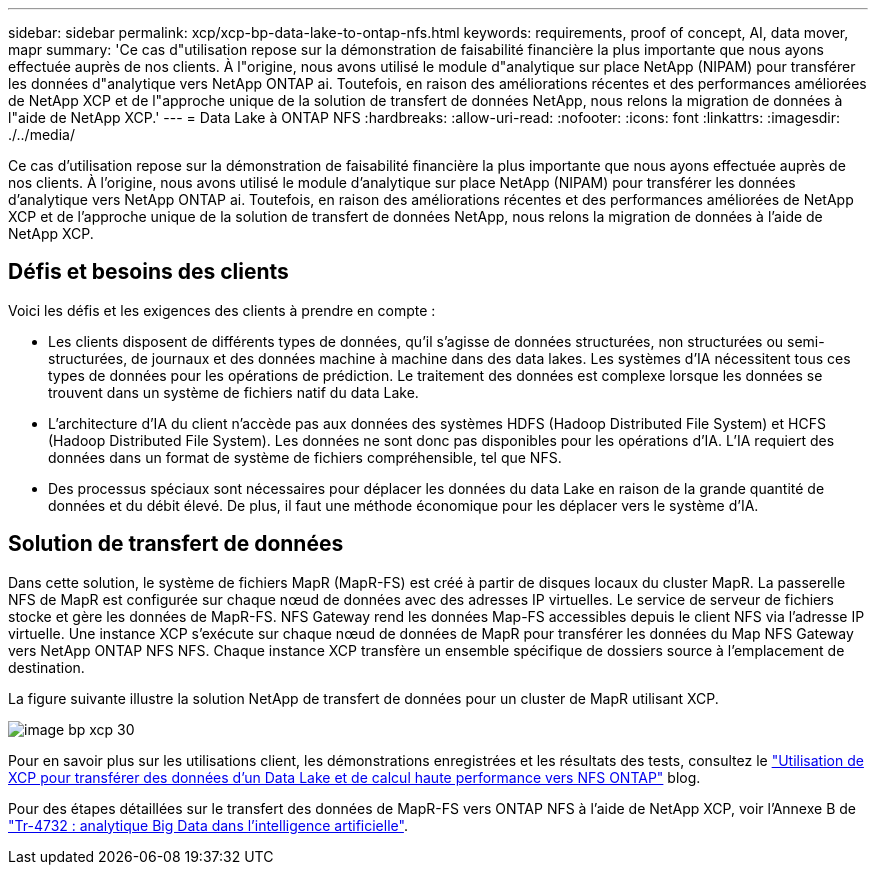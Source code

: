 ---
sidebar: sidebar 
permalink: xcp/xcp-bp-data-lake-to-ontap-nfs.html 
keywords: requirements, proof of concept, AI, data mover, mapr 
summary: 'Ce cas d"utilisation repose sur la démonstration de faisabilité financière la plus importante que nous ayons effectuée auprès de nos clients. À l"origine, nous avons utilisé le module d"analytique sur place NetApp (NIPAM) pour transférer les données d"analytique vers NetApp ONTAP ai. Toutefois, en raison des améliorations récentes et des performances améliorées de NetApp XCP et de l"approche unique de la solution de transfert de données NetApp, nous relons la migration de données à l"aide de NetApp XCP.' 
---
= Data Lake à ONTAP NFS
:hardbreaks:
:allow-uri-read: 
:nofooter: 
:icons: font
:linkattrs: 
:imagesdir: ./../media/


[role="lead"]
Ce cas d'utilisation repose sur la démonstration de faisabilité financière la plus importante que nous ayons effectuée auprès de nos clients. À l'origine, nous avons utilisé le module d'analytique sur place NetApp (NIPAM) pour transférer les données d'analytique vers NetApp ONTAP ai. Toutefois, en raison des améliorations récentes et des performances améliorées de NetApp XCP et de l'approche unique de la solution de transfert de données NetApp, nous relons la migration de données à l'aide de NetApp XCP.



== Défis et besoins des clients

Voici les défis et les exigences des clients à prendre en compte :

* Les clients disposent de différents types de données, qu'il s'agisse de données structurées, non structurées ou semi-structurées, de journaux et des données machine à machine dans des data lakes. Les systèmes d'IA nécessitent tous ces types de données pour les opérations de prédiction. Le traitement des données est complexe lorsque les données se trouvent dans un système de fichiers natif du data Lake.
* L'architecture d'IA du client n'accède pas aux données des systèmes HDFS (Hadoop Distributed File System) et HCFS (Hadoop Distributed File System). Les données ne sont donc pas disponibles pour les opérations d'IA. L'IA requiert des données dans un format de système de fichiers compréhensible, tel que NFS.
* Des processus spéciaux sont nécessaires pour déplacer les données du data Lake en raison de la grande quantité de données et du débit élevé. De plus, il faut une méthode économique pour les déplacer vers le système d'IA.




== Solution de transfert de données

Dans cette solution, le système de fichiers MapR (MapR-FS) est créé à partir de disques locaux du cluster MapR. La passerelle NFS de MapR est configurée sur chaque nœud de données avec des adresses IP virtuelles. Le service de serveur de fichiers stocke et gère les données de MapR-FS. NFS Gateway rend les données Map-FS accessibles depuis le client NFS via l'adresse IP virtuelle. Une instance XCP s'exécute sur chaque nœud de données de MapR pour transférer les données du Map NFS Gateway vers NetApp ONTAP NFS NFS. Chaque instance XCP transfère un ensemble spécifique de dossiers source à l'emplacement de destination.

La figure suivante illustre la solution NetApp de transfert de données pour un cluster de MapR utilisant XCP.

image::xcp-bp_image30.png[image bp xcp 30]

Pour en savoir plus sur les utilisations client, les démonstrations enregistrées et les résultats des tests, consultez le https://blog.netapp.com/data-migration-xcp["Utilisation de XCP pour transférer des données d'un Data Lake et de calcul haute performance vers NFS ONTAP"^] blog.

Pour des étapes détaillées sur le transfert des données de MapR-FS vers ONTAP NFS à l'aide de NetApp XCP, voir l'Annexe B de https://www.netapp.com/pdf.html?item=/media/17082-tr4732pdf.pdf&ntap-no-cache["Tr-4732 : analytique Big Data dans l'intelligence artificielle"^].
